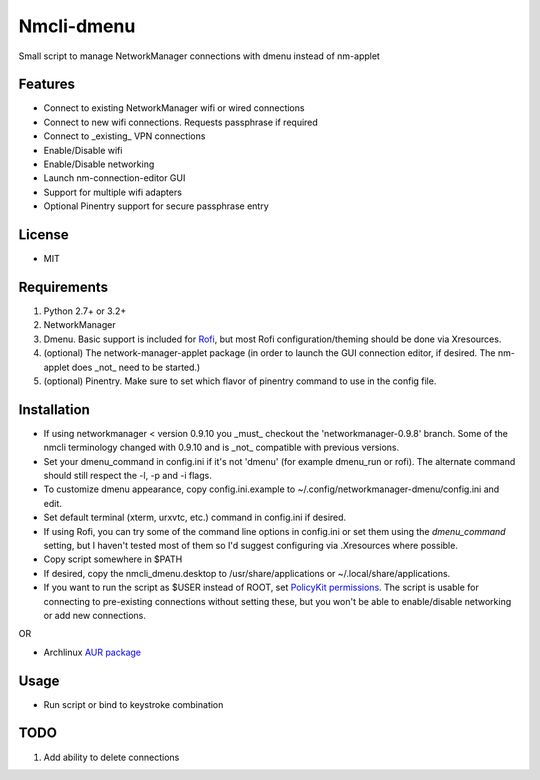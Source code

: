 Nmcli-dmenu
===============

Small script to manage NetworkManager connections with dmenu instead of nm-applet

Features
--------

- Connect to existing NetworkManager wifi or wired connections
- Connect to new wifi connections. Requests passphrase if required
- Connect to _existing_ VPN connections 
- Enable/Disable wifi
- Enable/Disable networking
- Launch nm-connection-editor GUI
- Support for multiple wifi adapters
- Optional Pinentry support for secure passphrase entry

License
-------

- MIT

Requirements
------------

1. Python 2.7+ or 3.2+
2. NetworkManager
3. Dmenu. Basic support is included for Rofi_, but most Rofi configuration/theming should be done via Xresources.
4. (optional) The network-manager-applet package (in order to launch the GUI connection editor, if desired. The nm-applet does _not_ need to be started.)
5. (optional) Pinentry. Make sure to set which flavor of pinentry command to use in the config file.

Installation
------------

- If using networkmanager < version 0.9.10 you _must_ checkout the 'networkmanager-0.9.8' branch. Some of the nmcli terminology changed with 0.9.10 and is _not_ compatible with previous versions.
- Set your dmenu_command in config.ini if it's not 'dmenu' (for example dmenu_run or rofi). The alternate command should still respect the -l, -p and -i flags.
- To customize dmenu appearance, copy config.ini.example to ~/.config/networkmanager-dmenu/config.ini and edit.
- Set default terminal (xterm, urxvtc, etc.) command in config.ini if desired.
- If using Rofi, you can try some of the command line options in config.ini or set them using the `dmenu_command` setting, but I haven't tested most of them so I'd suggest configuring via .Xresources where possible. 
- Copy script somewhere in $PATH
- If desired, copy the nmcli_dmenu.desktop to /usr/share/applications or ~/.local/share/applications.
- If you want to run the script as $USER instead of ROOT, set `PolicyKit permissions`_. The script is usable for connecting to pre-existing connections without setting these, but you won't be able to enable/disable networking or add new connections.

OR

- Archlinux `AUR package`_

Usage
-----

- Run script or bind to keystroke combination

.. _PolicyKit permissions: https://wiki.archlinux.org/index.php/NetworkManager#Set_up_PolicyKit_permissions
.. _AUR Package: https://aur.archlinux.org/packages/networkmanager-dmenu-git/

TODO
----

1. Add ability to delete connections

.. _Rofi: https://davedavenport.github.io/rofi/
